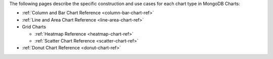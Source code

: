 The following pages describe the specific construction and use cases
for each chart type in MongoDB Charts:

- :ref:`Column and Bar Chart Reference <column-bar-chart-ref>`

- :ref:`Line and Area Chart Reference <line-area-chart-ref>`

- Grid Charts

  - :ref:`Heatmap Reference <heatmap-chart-ref>`

  - :ref:`Scatter Chart Reference <scatter-chart-ref>`

- :ref:`Donut Chart Reference <donut-chart-ref>`
